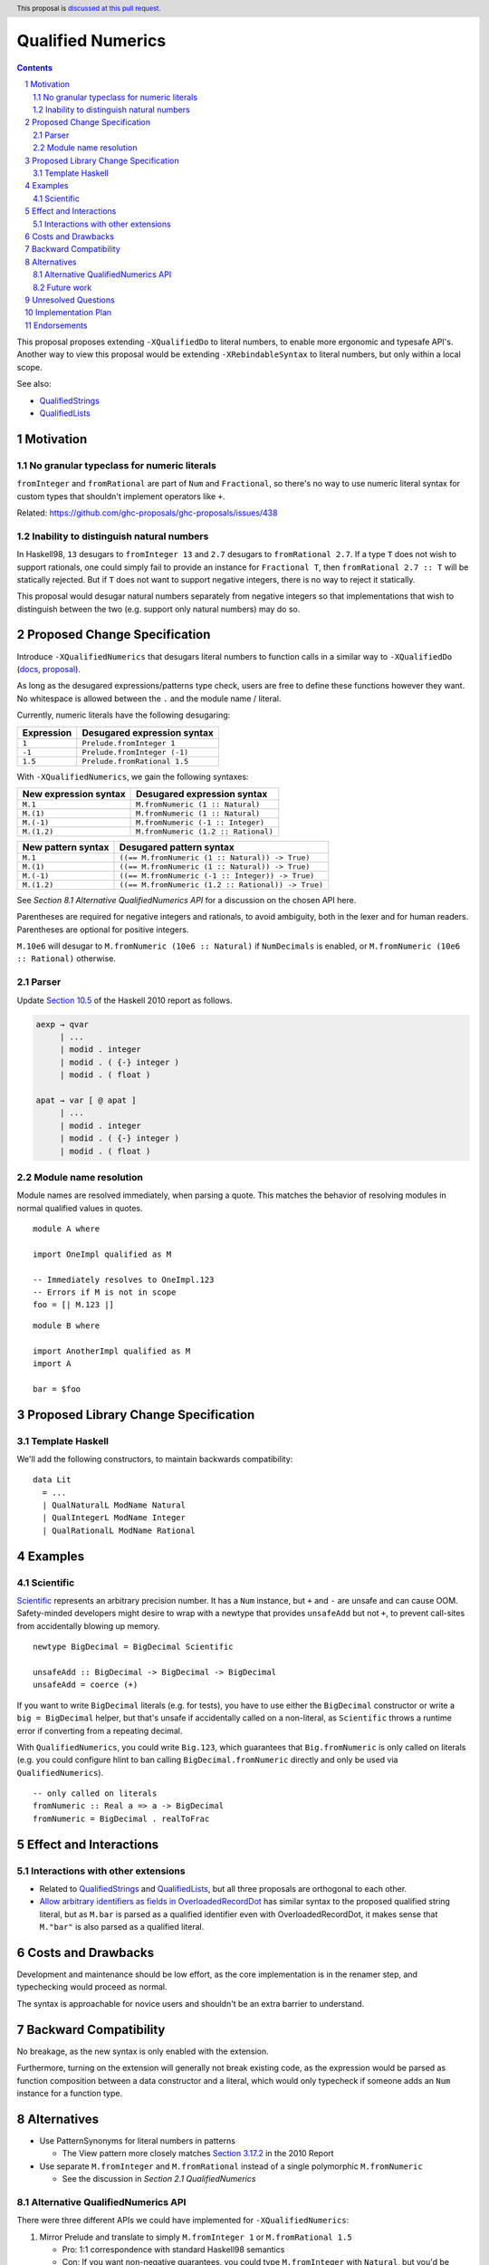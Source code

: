 Qualified Numerics
==================

.. author:: Brandon Chinn
.. date-accepted:: Leave blank. This will be filled in when the proposal is accepted.
.. ticket-url:: Leave blank. This will eventually be filled with the
                ticket URL which will track the progress of the
                implementation of the feature.
.. implemented:: Leave blank. This will be filled in with the first GHC version which
                 implements the described feature.
.. highlight:: haskell
.. header:: This proposal is `discussed at this pull request <https://github.com/ghc-proposals/ghc-proposals/pull/725>`_.
.. sectnum::
.. contents::

This proposal proposes extending ``-XQualifiedDo`` to literal numbers, to enable more ergonomic and typesafe API's. Another way to view this proposal would be extending ``-XRebindableSyntax`` to literal numbers, but only within a local scope.

See also:

* `QualifiedStrings <https://github.com/ghc-proposals/ghc-proposals/pull/723>`_
* `QualifiedLists <https://github.com/ghc-proposals/ghc-proposals/pull/724>`_

Motivation
----------

No granular typeclass for numeric literals
~~~~~~~~~~~~~~~~~~~~~~~~~~~~~~~~~~~~~~~~~~

``fromInteger`` and ``fromRational`` are part of ``Num`` and ``Fractional``, so there's no way to use numeric literal syntax for custom types that shouldn't implement operators like ``+``.

Related: https://github.com/ghc-proposals/ghc-proposals/issues/438

Inability to distinguish natural numbers
~~~~~~~~~~~~~~~~~~~~~~~~~~~~~~~~~~~~~~~~

In Haskell98, ``13`` desugars to ``fromInteger 13`` and ``2.7`` desugars to ``fromRational 2.7``. If a type ``T`` does not wish to support rationals, one could simply fail to provide an instance for ``Fractional T``, then ``fromRational 2.7 :: T`` will be statically rejected. But if ``T`` does not want to support negative integers, there is no way to reject it statically.

This proposal would desugar natural numbers separately from negative integers so that implementations that wish to distinguish between the two (e.g. support only natural numbers) may do so.

Proposed Change Specification
-----------------------------

Introduce ``-XQualifiedNumerics`` that desugars literal numbers to function calls in a similar way to ``-XQualifiedDo`` (`docs <https://ghc.gitlab.haskell.org/ghc/doc/users_guide/exts/qualified_do.html>`_, `proposal <https://github.com/ghc-proposals/ghc-proposals/blob/master/proposals/0216-qualified-do.rst>`_).

As long as the desugared expressions/patterns type check, users are free to define these functions however they want. No whitespace is allowed between the ``.`` and the module name / literal.

Currently, numeric literals have the following desugaring:

.. list-table::
    :align: left

    * - **Expression**
      - **Desugared expression syntax**
    * - ``1``
      - ``Prelude.fromInteger 1``
    * - ``-1``
      - ``Prelude.fromInteger (-1)``
    * - ``1.5``
      - ``Prelude.fromRational 1.5``

With ``-XQualifiedNumerics``, we gain the following syntaxes:

.. list-table::
    :align: left

    * - **New expression syntax**
      - **Desugared expression syntax**
    * - ``M.1``
      - ``M.fromNumeric (1 :: Natural)``
    * - ``M.(1)``
      - ``M.fromNumeric (1 :: Natural)``
    * - ``M.(-1)``
      - ``M.fromNumeric (-1 :: Integer)``
    * - ``M.(1.2)``
      - ``M.fromNumeric (1.2 :: Rational)``

.. list-table::
    :align: left

    * - **New pattern syntax**
      - **Desugared pattern syntax**
    * - ``M.1``
      - ``((== M.fromNumeric (1 :: Natural)) -> True)``
    * - ``M.(1)``
      - ``((== M.fromNumeric (1 :: Natural)) -> True)``
    * - ``M.(-1)``
      - ``((== M.fromNumeric (-1 :: Integer)) -> True)``
    * - ``M.(1.2)``
      - ``((== M.fromNumeric (1.2 :: Rational)) -> True)``

See *Section 8.1 Alternative QualifiedNumerics API* for a discussion on the chosen API here.

Parentheses are required for negative integers and rationals, to avoid ambiguity, both in the lexer and for human readers. Parentheses are optional for positive integers.

``M.10e6`` will desugar to ``M.fromNumeric (10e6 :: Natural)`` if ``NumDecimals`` is enabled, or ``M.fromNumeric (10e6 :: Rational)`` otherwise.

Parser
~~~~~~

Update `Section 10.5 <https://www.haskell.org/onlinereport/haskell2010/haskellch10.html#x17-18000010.5>`_ of the Haskell 2010 report as follows.

.. code-block:: abnf

  aexp → qvar
       | ...
       | modid . integer
       | modid . ( {-} integer )
       | modid . ( float )

  apat → var [ @ apat ]
       | ...
       | modid . integer
       | modid . ( {-} integer )
       | modid . ( float )

Module name resolution
~~~~~~~~~~~~~~~~~~~~~~

Module names are resolved immediately, when parsing a quote. This matches the behavior of resolving modules in normal qualified values in quotes.

::

  module A where

  import OneImpl qualified as M

  -- Immediately resolves to OneImpl.123
  -- Errors if M is not in scope
  foo = [| M.123 |]

::

  module B where

  import AnotherImpl qualified as M
  import A

  bar = $foo

Proposed Library Change Specification
-------------------------------------

Template Haskell
~~~~~~~~~~~~~~~~

We'll add the following constructors, to maintain backwards compatibility:

::

  data Lit
    = ...
    | QualNaturalL ModName Natural
    | QualIntegerL ModName Integer
    | QualRationalL ModName Rational

Examples
--------

Scientific
~~~~~~~~~~

`Scientific <https://hackage.haskell.org/package/scientific-0.3.8.0/docs/Data-Scientific.html#t:Scientific>`_ represents an arbitrary precision number. It has a ``Num`` instance, but ``+`` and ``-`` are unsafe and can cause OOM. Safety-minded developers might desire to wrap with a newtype that provides ``unsafeAdd`` but not ``+``, to prevent call-sites from accidentally blowing up memory.

::

  newtype BigDecimal = BigDecimal Scientific

  unsafeAdd :: BigDecimal -> BigDecimal -> BigDecimal
  unsafeAdd = coerce (+)

If you want to write ``BigDecimal`` literals (e.g. for tests), you have to use either the ``BigDecimal`` constructor or write a ``big = BigDecimal`` helper, but that's unsafe if accidentally called on a non-literal, as ``Scientific`` throws a runtime error if converting from a repeating decimal.

With ``QualifiedNumerics``, you could write ``Big.123``, which guarantees that ``Big.fromNumeric`` is only called on literals (e.g. you could configure hlint to ban calling ``BigDecimal.fromNumeric`` directly and only be used via ``QualifiedNumerics``).

::

  -- only called on literals
  fromNumeric :: Real a => a -> BigDecimal
  fromNumeric = BigDecimal . realToFrac

Effect and Interactions
-----------------------

Interactions with other extensions
~~~~~~~~~~~~~~~~~~~~~~~~~~~~~~~~~~

* Related to `QualifiedStrings <https://github.com/ghc-proposals/ghc-proposals/pull/723>`_ and `QualifiedLists <https://github.com/ghc-proposals/ghc-proposals/pull/724>`_, but all three proposals are orthogonal to each other.

* `Allow arbitrary identifiers as fields in OverloadedRecordDot <https://github.com/ghc-proposals/ghc-proposals/pull/668>`_ has similar syntax to the proposed qualified string literal, but as ``M.bar`` is parsed as a qualified identifier even with OverloadedRecordDot, it makes sense that ``M."bar"`` is also parsed as a qualified literal.

Costs and Drawbacks
-------------------

Development and maintenance should be low effort, as the core implementation is in the renamer step, and typechecking would proceed as normal.

The syntax is approachable for novice users and shouldn't be an extra barrier to understand.

Backward Compatibility
----------------------

No breakage, as the new syntax is only enabled with the extension.

Furthermore, turning on the extension will generally not break existing code, as the expression would be parsed as function composition between a data constructor and a literal, which would only typecheck if someone adds an ``Num`` instance for a function type.

Alternatives
------------

* Use PatternSynonyms for literal numbers in patterns

  * The View pattern more closely matches `Section 3.17.2 <https://www.haskell.org/onlinereport/haskell2010/haskellch3.html#x8-60015x7>`_ in the 2010 Report

* Use separate ``M.fromInteger`` and ``M.fromRational`` instead of a single polymorphic ``M.fromNumeric``

  * See the discussion in *Section 2.1 QualifiedNumerics*

Alternative QualifiedNumerics API
~~~~~~~~~~~~~~~~~~~~~~~~~~~~~~~~~

There were three different APIs we could have implemented for ``-XQualifiedNumerics``:

#. Mirror Prelude and translate to simply ``M.fromInteger 1`` or ``M.fromRational 1.5``

   * Pro: 1:1 correspondence with standard Haskell98 semantics
   * Con: If you want non-negative guarantees, you could type ``M.fromInteger`` with ``Natural``, but you'd be relying on GHC's hardcoded ``-Woverflowed-literals`` check.

#. Add a bit more expressiveness by breaking out Natural, i.e. ``M.fromNatural`` + ``M.fromNegativeInt`` + ``M.fromRational``

   * Pro: Explicit non-negative guarantee
   * Con: Supporting all integers requires implementing two functions. This isn't great, as the common case is supporting all integers; supporting only non-negative is probably only a fraction of the use cases.

#. Use a single possibly-polymorphic ``M.fromNumeric`` definition that should work for any of: ``Natural``, ``Integer``, ``Rational``.

   * The vast majority of cases would/should implement ``fromNumeric`` with ``Natural``, ``Integral a => a``, or ``Real a => a``.
   * If distinguishing between the three cases is absolutely necessary, the user may still do so with normal typeclass techniques.
   * Pro: Optional non-negative guarantee
   * Pro: Majority of use cases would only define one ``fromNumeric`` definition using existing typeclasses
   * Con: Rather divorced from standard Haskell98 semantics

Future work
~~~~~~~~~~~

* Some literals are not supported yet (Chars, unboxed literals) due to lack of use-cases, but could be extended in the future.

* Future work could be done to allow compile time logic, e.g. ``$M.1`` => ``$(M.fromNumeric [|1|])``, but that is out of scope of this proposal.

Unresolved Questions
--------------------

Implementation Plan
-------------------

Brandon Chinn will volunteer to implement.

Endorsements
------------
